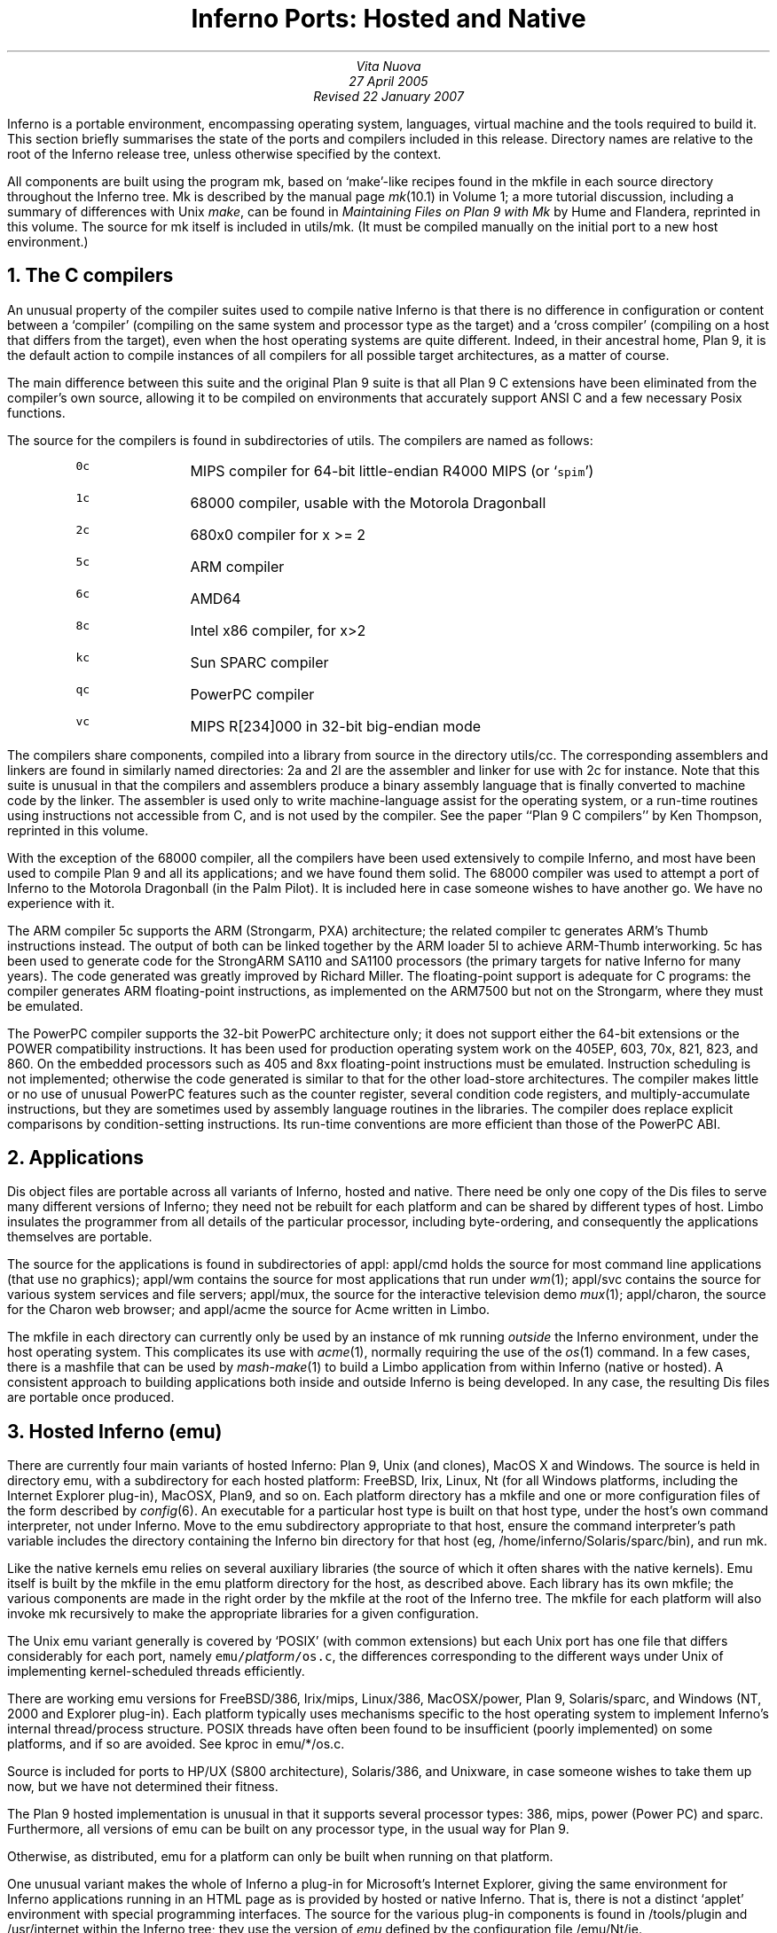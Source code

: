 .TL
Inferno Ports: Hosted and Native
.AU
Vita Nuova
27 April 2005
Revised 22 January 2007
.PP
Inferno is a portable environment, encompassing operating system,
languages, virtual machine and the tools required to build it.
This section briefly summarises the state of the ports and compilers
included in this release.
Directory names are relative to the root of the Inferno release tree,
unless otherwise specified by the context.
.PP
All components are built using the program
.CW mk ,
based on `make'-like recipes found in the
.CW mkfile
in each source directory throughout the Inferno tree.
.CW Mk
is described by the manual page
.I mk (10.1)
in Volume 1; a more tutorial discussion, including
a summary of differences with Unix
.I make ,
can be found in
.I "Maintaining Files on Plan 9 with Mk"
by Hume and Flandera,
reprinted in this volume.
The source for
.CW mk
itself is included in
.CW utils/mk .
(It must be compiled manually on the initial port to a new host environment.)
.NH 1
The C compilers
.PP
An unusual property of the compiler suites used to compile native
Inferno is that there is no difference in configuration or content
between a `compiler' (compiling on the same system and processor type as the target)
and a `cross compiler' (compiling on a host that differs from the target),
even when the host operating systems are quite different.
Indeed, in their ancestral home, Plan 9, it is the default action to compile
instances of all compilers for all possible target architectures,
as a matter of course.
.PP
The main difference between this suite and the original Plan 9 suite is
that all Plan 9 C extensions have been eliminated from the compiler's own source,
allowing it to be compiled on environments that accurately support
ANSI C and a few necessary Posix functions.
.PP
The source for the compilers is found in subdirectories of
.CW utils .
The compilers are named as follows:
.RS
.IP \f50c\fP 8
MIPS compiler for 64-bit little-endian R4000 MIPS (or `\f5spim\fP')
.IP \f51c\fP
68000 compiler, usable with the Motorola Dragonball
.IP \f52c\fP
680x0 compiler for x >= 2
.IP \f55c\fP
ARM compiler
.IP \f56c\fP
AMD64
.IP \f58c\fP
Intel x86 compiler, for x>2
.IP \f5kc\fP
Sun SPARC compiler
.IP \f5qc\fP
PowerPC compiler
.IP \f5vc\fP
MIPS R[234]000 in 32-bit big-endian mode
.RE
.LP
The compilers share components, compiled into a library from
source in the directory
.CW utils/cc .
The corresponding assemblers and linkers are found in similarly
named directories:
.CW 2a
and
.CW 2l
are the assembler and linker for use with
.CW 2c
for instance.
Note that this suite is unusual in that the compilers and assemblers produce
a binary assembly language that is finally converted to machine code
by the linker.
The assembler is used only to write machine-language assist for the operating
system, or a run-time routines using instructions not accessible from C,
and is not used by the compiler.
See the paper ``Plan 9 C compilers'' by Ken Thompson,
reprinted in this volume.
.PP
With the exception of the 68000 compiler, all the compilers have been
used extensively to compile Inferno, and most have been used
to compile Plan 9 and all its applications; and we have found them solid.
The 68000 compiler was used to attempt a port of Inferno to the Motorola
Dragonball (in the Palm Pilot).
It is included here in case someone wishes to have another go.
We have no experience with it.
.PP
The ARM compiler
.CW 5c
supports the ARM (Strongarm, PXA) architecture;
the related compiler
.CW tc
generates ARM's Thumb instructions instead.
The output of both can be linked together by the ARM loader
.CW 5l
to achieve ARM-Thumb interworking.
.CW 5c
has been used to generate code for the StrongARM SA110 and SA1100
processors (the primary
targets for native Inferno for many years).
The code generated was greatly improved by Richard Miller.
The floating-point support is adequate for C programs: the compiler
generates ARM floating-point instructions, as implemented on the ARM7500 but
not on the Strongarm, where they must be emulated.
.PP
The PowerPC compiler supports the 32-bit PowerPC architecture only;
it does not support either the 64-bit extensions or the POWER compatibility instructions.
It has been used for production operating system work on the 405EP, 603, 70x, 821, 823, and 860.
On the embedded processors such as 405 and 8xx floating-point instructions must be emulated.
Instruction scheduling is not implemented; otherwise the code generated
is similar to that for the other load-store architectures.
The compiler makes little or no use of unusual PowerPC features such as the
counter register, several condition code registers, and multiply-accumulate
instructions, but they are sometimes
used by assembly language routines in the libraries.
The compiler does replace explicit comparisons by condition-setting instructions.
Its run-time conventions are more efficient than those of the PowerPC ABI.
.NH 1
Applications
.PP
Dis object files are portable across all variants of Inferno, hosted and native.
There need be only one copy of the Dis files to serve many different
versions of Inferno; they need not be rebuilt for each platform
and can be shared by different types of host.
Limbo insulates the programmer from all details of
the particular processor, including byte-ordering,
and consequently the applications themselves are portable.
.PP
The source for the applications is found in subdirectories of
.CW appl :
.CW appl/cmd
holds the source for most command line applications (that use no graphics);
.CW appl/wm
contains the source for most applications that run under
.I wm (1);
.CW appl/svc
contains the source for various system services and file servers;
.CW appl/mux ,
the source for the interactive television demo
.I mux (1);
.CW appl/charon ,
the source for the Charon web browser; and
.CW appl/acme
the source for Acme written in Limbo.
.PP
The
.CW mkfile
in each directory can currently only be used by an instance of
.CW mk
running
.I outside
the Inferno environment, under the host operating system.
This complicates its use with
.I acme (1),
normally requiring the use of the
.I os (1)
command.
In a few cases, there is a
.CW mashfile
that can be used by
.I mash-make (1)
to build a Limbo application from within Inferno (native or hosted).
A consistent approach to building applications both inside and outside
Inferno is being developed.
In any case, the resulting Dis files are portable once produced.
.NH 1
Hosted Inferno (emu)
.PP
There are currently four main variants of hosted Inferno: Plan 9, Unix (and clones), MacOS X and Windows.
The source is held in directory
.CW emu ,
with a subdirectory for each hosted platform:
.CW FreeBSD ,
.CW Irix ,
.CW Linux ,
.CW Nt
(for all Windows platforms, including the Internet Explorer plug-in),
.CW MacOSX ,
.CW Plan9 ,
and so on.
Each platform directory has a
.CW mkfile
and one or more configuration files of the form described by
.I config (6).
An executable for a particular host type is built on that host type,
under the host's own command interpreter, not under Inferno.
Move to the
.CW emu
subdirectory appropriate to that host,
ensure the command interpreter's path variable includes
the directory containing the Inferno
.CW bin
directory for that host
(eg,
.CW /home/inferno/Solaris/sparc/bin ),
and run
.CW mk .
.PP
Like the native kernels
.CW emu
relies on several auxiliary libraries (the source of which
it often shares with the native kernels).
Emu itself is built by the
.CW mkfile
in the
.CW emu
platform directory for the host, as described above.
Each library has its own
.CW mkfile ;
the various components are made in the right order by the
.CW mkfile
at the root of the Inferno tree.
The
.CW mkfile
for each platform will also invoke
.CW mk
recursively to make the appropriate libraries
for a given configuration.
.PP
The Unix emu variant generally is covered by `POSIX' (with common extensions)
but each Unix port has one file that differs considerably for each port,
namely \f5emu/\fP\fIplatform\fP\f5/os.c\fP, the differences
corresponding to the different ways under Unix of implementing kernel-scheduled
threads efficiently.
.PP
There are working emu versions
for
FreeBSD/386,
Irix/mips,
Linux/386,
MacOSX/power,
Plan 9,
Solaris/sparc,
and Windows (NT, 2000 and Explorer plug-in).
Each platform typically uses mechanisms specific to the host operating
system to implement Inferno's internal thread/process structure.
POSIX threads have often been found to be insufficient (poorly implemented)
on some platforms, and if so are avoided.
See
.CW kproc
in
.CW emu/*/os.c .
.PP
Source is included for ports to HP/UX (S800 architecture),
Solaris/386, and Unixware, in case someone wishes to take them up now,
but we have not determined their fitness.
.PP
The Plan 9 hosted implementation is unusual in that it supports
several processor types:
.CW 386 ,
.CW mips ,
.CW power
(Power PC)
and
.CW sparc .
Furthermore, all versions of
.CW emu
can be built on any processor type, in the usual way for Plan 9.
.PP
Otherwise, as distributed,
.CW emu
for a platform can only be built when running on that platform.
.PP
One unusual variant makes the whole of Inferno a plug-in for Microsoft's
Internet Explorer, giving the same environment for Inferno applications
running in an HTML page as is provided by hosted or native Inferno.
That is, there is not a distinct `applet' environment with special programming interfaces.
The source for the various plug-in components is found in
.CW /tools/plugin
and
.CW /usr/internet
within the Inferno tree; they use the version of
.I emu
defined by the configuration file
.CW /emu/Nt/ie .
.PP
All the libraries an executables can be built in a tree containing only the source code.
To do that for a supported variant of hosted Inferno, on Unix or Plan 9, do the following
in the root of the Inferno tree:
.IP 1.
Run
.CW makemk.sh
to rebuild the
.CW mk
command, which is used to build everything else.
.IP 2.
Set
.CW PATH
(or
.CW path
on Plan 9)
to include the
.CW bin
directory for the platform, which will now contain the
.CW mk
binary just built.
On Unix, export
.CW PATH .
.IP 3.
Then
.CW "mk nuke"
to remove any extraneous object files.
.IP 4.
Finally,
.CW "mk install"
to create and install the libraries,
.CW limbo
compiler,
.CW emu
for hosted Inferno, and auxiliary commands.
The rules do that in an order that ensures that the commands or libraries
needed by a later stage are built and installed first.
(Note that a plain
.CW mk
will not suffice, because it does not put the results in the search path.)
.LP
Doing something similar on Windows or Plan 9 currently requires the executable for
.CW mk
to be available in the search path,
since there is no equivalent of
.CW makemk.sh .
Otherwise the procedure is the same.
On Plan 9, of course, the host system's normal version of
.CW mk
should be adequate.
.NH 1
Native Inferno
.PP
As with the different versions of emu, once the native kernel is running, all applications
work straight away;
the same applications are used in native and emulated mode, subject to
suitable devices being available.
Because the portable compiler suite is used to compile native kernels,
and those compilers are automatically cross-compilers, all native Inferno
implementations can be built on any host platform.
Furthermore, the build procedures and resulting object files are the same.
.PP
Early ports in 1996 were made by Bell Labs to an internal device based on
the AMD 29000, an early ARM-based `network computer', and Intel-based PCs.
Between 1997 and 1999, Lucent concentrated mainly on the Strongarm platform
(SA1100), for various Digital/Intel development boards,
and especially several `web phones', including the Sword Webphone Reference Design.
It also undertook ports to other devices for experiment, or under contract.
.PP
Vita Nuova Limited also ported the system, both for its own purposes
and under contract to Lucent.
Targets included a small 386-based Internet device,
a set top Internet box using the PowerPC 603e,
a digital television set top box with a Strongarm SA110 and a Teralogic TL750 graphics chip,
the USR/3Com Edgeserver (in a chassis containing various types of line card),
various boards based on the PowerPC 823/821/860,
many different configurations of IBM PC,
and a Ziatech Pentium-based VME crate.
.PP
Distribution of most previous and existing ports is restricted by
the terms on which they were undertaken,
or because they were ports of older Inferno releases and not kept up to date.
We have included the following as examples in this distribution.
.SH
The StrongARM kernel
.PP
The source for the StrongARM kernels is split across several directories.
The directory
.CW os/sa1110
contains all code that is generally architecture-specific but platform-independent.
Other directories contain platform-specific code:
.CW os/cerf1110
for the Intrinsyc Cerfcube1110,
and
.CW os/ipaq1110
for the Compaq (as it then was) IPAQ H3650.
Earlier Webphone ports are tied to hardware that is not generally obtainable
and the ports to those
platforms included some software (notably modem software)
that cannot generally be distributed.
.PP
There is also a preliminary port to the ARM-based Intel XScale.
The code common to PXA implementations is in
.CW os/pxa .
The initial platform was the Intrinsyc Cerfboard 250; its code is in
.CW os/cerf250 .
A port to the Gumstix (see
.CW www.gumstix.com )
is in progress.
.PP
The platform's own bootstrap is used in all cases.
On the IPAQ, the Linux bootloader from Compaq (HP) Research must
be loaded onto the device first, following instructions given at
.CW www.handhelds.org .
See the
.CW README
file in each
.CW os
source directory for details.
.PP
Other ARM-based processors to which Inferno has been ported include
the ARM-7 evaluator kit (see
.CW os/ks32 ),
although its memory is tight,
and the TI925 including the TI OMAP.
The latter two ports were to proprietary TI925 implementations, and have not
been included, but there is a body of code common to all such platforms that
could be made available if that were useful.
.SH
The PowerPC kernel
.PP
The directory
.CW os/fads
contains the port of Inferno to the MPC8xx FADS development board.
It has been used with the MPC821, MPC823 and MPC860 processors.
It uses code common to MPC8xx processors, found in
.CW os/mpc .
The interface to the CPM is provided by
.CW cpm.c .
There are drivers for the real time clock,
flash devices (including a Flash Translation Layer driver),
and communications controllers in Ethernet,
UART, and IrDA mode
(see
.CW etherscc.c
and
.CW devuart.c ).
The IrDA has been used for Styx transport between a FADS board
and an IBM Thinkpad 560.
The file
.CW screen.c
drives an 8-bit per pixel LCD (TFT) display panel.
A sample interface to the on-chip video device of the MPC823 (only)
as wired on the FADS board using auxiliary chips can be found in
.CW devvid.c .
The York Electronics Centre developed a touch panel for us,
connected using SPI;
the driver is
.CW devtouch.c ,
and could be adapted for similar devices.
.PP
The bootstrap program for the FADS board is in
.CW os/boot/mpc ,
loosely derived from an older version of
.CW os/boot/pc .
It is initially converted to S records that are loaded into flash by MPC8BUG
from a PC, and thereafter the images of the boot and kernel images can
be updated using the flash devices provided by the system itself,
and the utility programs
.CW qconfig.b
and
.CW qflash.b
in
.CW appl/cmd/mpc .
.PP
Another port is to the Brightstar Engineering ip-Engine containing an MPC823
and an Altera FPGA.
See
.CW os/ipengine .
It uses common code from
.CW os/mpc .
The device driver that loads the FPGA is in
.CW devfpga.c ;
see
.I fpga (3)
for the interface and
.I fpgaload (8)
for a command to do it.
See the
.CW README
file for information on loading the kernel into the flash.
.PP
The most recent PowerPC port is to the IBM 405EP, and more specifically
to the Intrinsyc Cerfcube 405EP.
The source for that port is in
.CW os/cerf405 ;
lacking another 405EP platform for reference, the source code has not yet
been split into that common to all 405EP implementations and that specific
to the Cerfcube, although that would be easy to do.
.SH
The x86 kernel
.PP
The
.CW os/pc
directory contains the components for ports to 386, 486 and Pentium class machines.
The main difficulty is device support: in particular
only a limited set of Ethernet and graphics cards is supported.
We have used mainly the 3Com and Intel 82557 drivers.
A `generic' PC port is included that has a graphics driver that
should run on systems that provide a VESA BIOS mode.
.PP
We have a (slow) floating-point emulator for the 386 found in
.CW os/pc/fpi387.c ;
code to invoke it in trap can be provided on request.
.PP
The source for the PC bootstrap program
.CW 9load
is in
.CW os/boot/pc .
It is simply a copy of the current Plan 9 PC bootstrap program, with slight modifications
to allow it to be compiled on many host systems.
.SH
The Javastation 1 kernel
.PP
The directory
.CW os/js
has the first port
to the Sun Javastation 1.
It was done by Tad Hunt and Eric Van Hensbergen
in a matter of days to demonstrate Inferno at Java One in 1997.
It boots over the net using TFTP.
Javastations being a bit thin on the ground now,
it is unlikely to be directly usable unless you can find one second hand
(you might find a Javastation 2 coffee pot, but that is slightly different again).
That is a pity, because the machine was quite usable running Inferno and
Limbo applications, often surprising those used to the Java-based
offering on the same platform.
It is included as an example of a micro-SPARC port.
Beware that
.CW screen.c
has not yet been converted for Fourth Edition graphics
(partly because we no longer have a suitable device for testing).
.NH 1
Supporting tools
.PP
The
.CW utils
directory also contains ANSI C versions of other components of the
Plan 9 development suite,
such as
.CW nm ,
.CW ksize ,
.CW ar ,
and of course
the
.CW acid
debugger.
Most rely on
.CW libmach ,
a suite of functions forming a
library to handle the various object and executable files in one place.
.PP
Some other utilities give a portable
way to express some of the kernel build scripts:
.CW sed ,
.CW test ,
.CW rm ,
and
.CW mkdir .
On Plan 9,
.CW mk
and kernel build scripts use Plan 9's own shell,
.I rc .
On Unix systems, they use
.I sh .
On Windows, a version of Plan 9's
.I rc
has been ported to reduce the number of variants
to two, and keep the system self-contained; its source is in
.CW utils/rcsh 
and installs as
.CW rcsh.exe .
